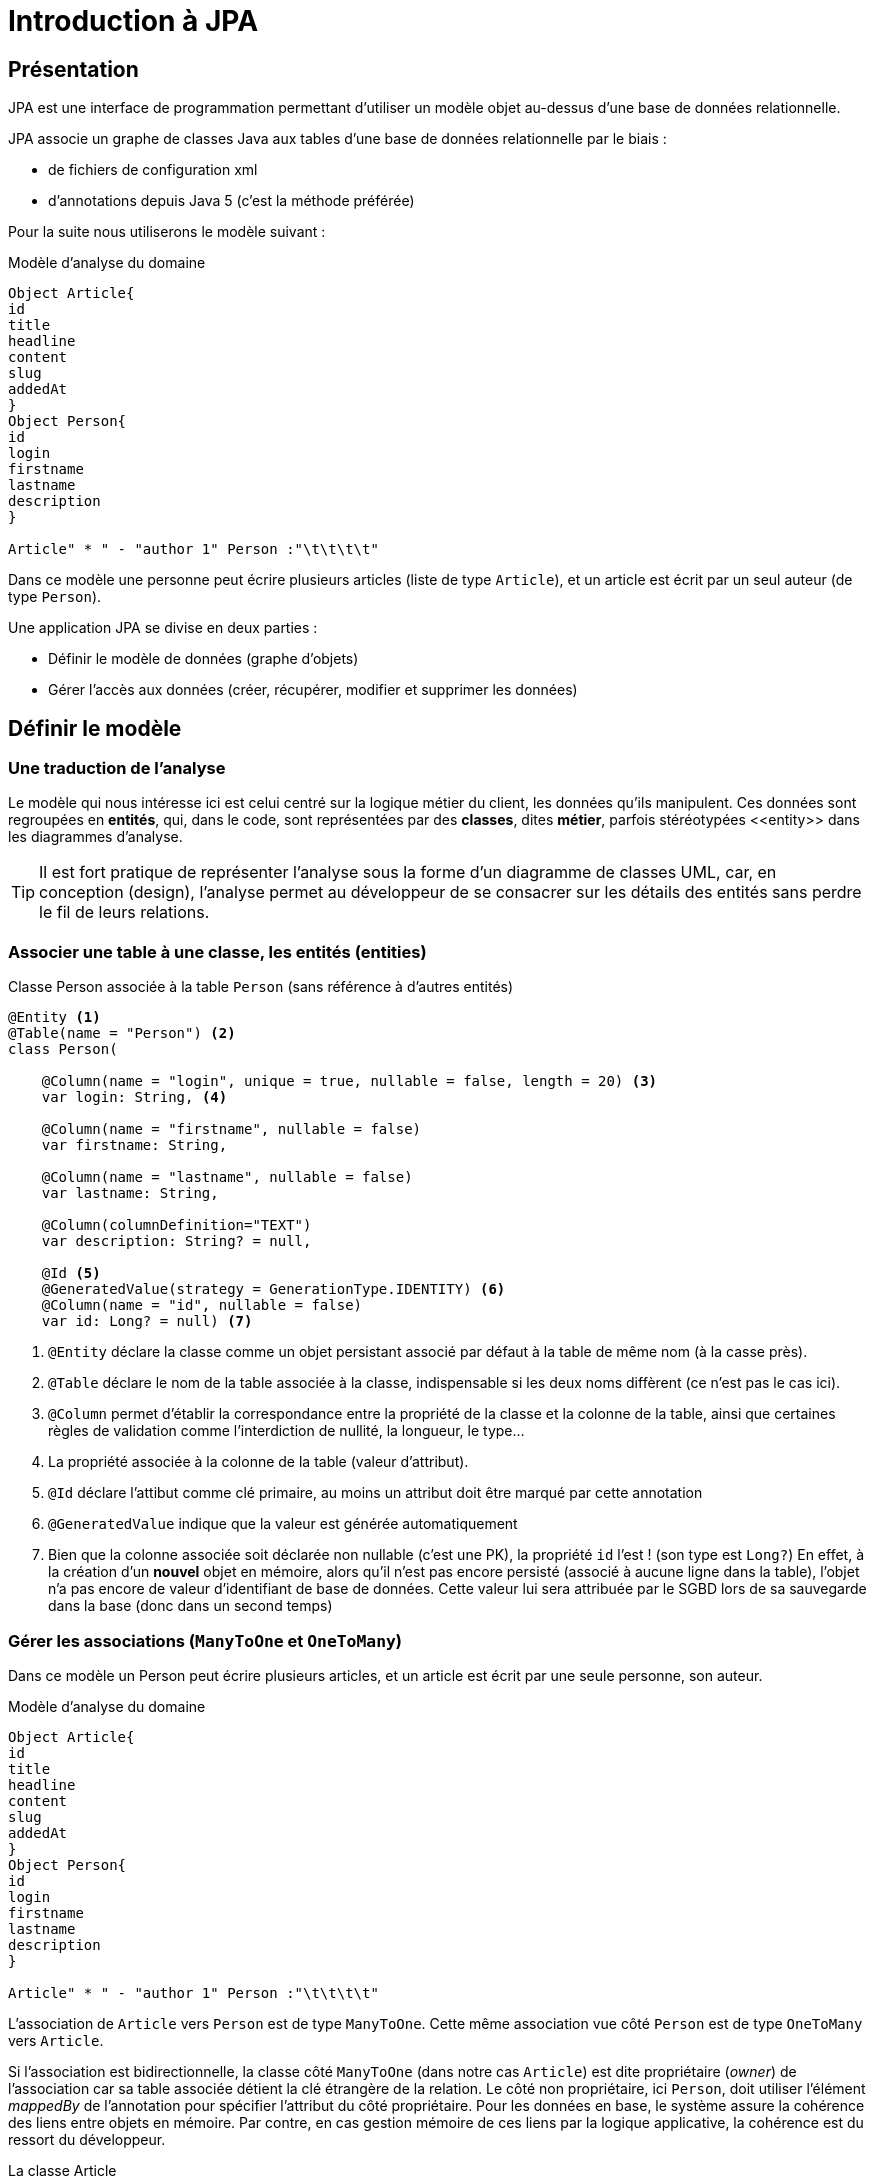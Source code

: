 = Introduction à JPA
ifndef::backend-pdf[]
:imagesdir: images
endif::[]


== Présentation

JPA est une interface de programmation permettant d'utiliser un modèle objet
au-dessus d'une base de données relationnelle.

JPA associe un graphe de classes Java aux tables d'une base de données
relationnelle par le biais :

* de fichiers de configuration xml
* d'annotations depuis Java 5 (c'est la méthode préférée)

Pour la suite nous utiliserons le modèle suivant :

.Modèle d'analyse du domaine
[plantuml]
----
Object Article{
id
title
headline
content
slug
addedAt
}
Object Person{
id
login
firstname
lastname
description
}

Article" * " - "author 1" Person :"\t\t\t\t"

----

Dans ce modèle une personne peut écrire plusieurs articles (liste de type `Article`), et un article est écrit par un seul auteur (de type `Person`).

Une application JPA se divise en deux parties :

- Définir le modèle de données (graphe d'objets)
- Gérer l'accès aux données (créer, récupérer, modifier et supprimer les données)

== Définir le modèle

=== Une traduction de l'analyse

Le modèle qui nous intéresse ici est celui centré sur la logique métier du client, les données qu'ils manipulent. Ces données sont regroupées en *entités*, qui, dans le code, sont représentées par des *classes*, dites *métier*, parfois stéréotypées \<<entity>> dans les diagrammes d'analyse.

TIP: Il est fort pratique de représenter l'analyse sous la forme d'un diagramme de classes UML, car, en conception (design), l'analyse permet au développeur de se consacrer sur les détails des entités sans perdre le fil de leurs relations.

=== Associer une table à une classe, les entités (entities)

.Classe Person associée à la table `Person` (sans référence à d'autres entités)
[source,kotlin]
----

@Entity <1>
@Table(name = "Person") <2>
class Person(

    @Column(name = "login", unique = true, nullable = false, length = 20) <3>
    var login: String, <4>

    @Column(name = "firstname", nullable = false)
    var firstname: String,

    @Column(name = "lastname", nullable = false)
    var lastname: String,

    @Column(columnDefinition="TEXT")
    var description: String? = null,

    @Id <5>
    @GeneratedValue(strategy = GenerationType.IDENTITY) <6>
    @Column(name = "id", nullable = false)
    var id: Long? = null) <7>

----

<1> `@Entity` déclare la classe comme un objet persistant
associé par défaut à la table de même nom (à la casse près).
<2> `@Table` déclare le nom de la table associée à la classe, indispensable
si les deux noms diffèrent (ce n'est pas le cas ici).
<3> `@Column` permet d'établir la correspondance entre la propriété de la classe
et la colonne de la table, ainsi que certaines règles de validation comme
l'interdiction de nullité, la longueur, le type...
<4> La propriété associée à la colonne de la table (valeur d'attribut).
<5> `@Id` déclare l'attibut comme clé primaire, au moins un attribut doit
être marqué par cette annotation
<6> `@GeneratedValue` indique que la valeur est générée automatiquement
<7> Bien que la colonne associée soit déclarée non nullable (c'est une PK), la propriété `id` l'est ! (son type est `Long?`) En effet, à la création d'un *nouvel* objet en mémoire, alors qu'il n'est pas encore persisté (associé à aucune ligne dans la table), l'objet n'a pas encore de valeur d'identifiant de base de données. Cette valeur lui sera attribuée par le SGBD lors de sa sauvegarde dans la base (donc dans un second temps)

=== Gérer les associations (`ManyToOne` et `OneToMany`)

Dans ce modèle un Person peut écrire plusieurs articles, et un article est écrit par une seule personne, son auteur.

.Modèle d'analyse du domaine
[plantuml]
----
Object Article{
id
title
headline
content
slug
addedAt
}
Object Person{
id
login
firstname
lastname
description
}

Article" * " - "author 1" Person :"\t\t\t\t"

----

L'association de `Article` vers `Person` est de type `ManyToOne`. Cette même association vue côté `Person` est de type `OneToMany` vers `Article`.

Si l'association est bidirectionnelle, la classe côté `ManyToOne` (dans notre cas `Article`) est dite propriétaire (_owner_) de l'association car sa table associée détient la clé étrangère de la relation. Le côté non propriétaire, ici `Person`, doit utiliser l'élément _mappedBy_ de l'annotation pour spécifier l'attribut du côté propriétaire. Pour les données en base, le système assure la cohérence des liens entre objets en mémoire. Par contre, en cas gestion mémoire de ces liens par la logique applicative, la cohérence est du ressort du développeur.

.La classe Article
[source,kotlin]
----
@Entity
class Article(
    var title: String,
    var headline: String,
    var content: String,

    @ManyToOne <1>
    @JoinColumn(name = "author_id") <2>
    var author: Person, <3>

    var slug: String = title.toSlug(),
    var addedAt: LocalDateTime = LocalDateTime.now(),
    @Id @GeneratedValue var id: Long? = null)

----
<1> L'annotation `@ManyToOne` permet de savoir que l'objet annoté doit être retrouvé dans une autre table. Le paramètre `FetchType` permet de savoir s'il faut immédiatement retrouver l'objet lié (`EAGER`) ou s'il faut le retrouver seulement lorsqu'il est accédé dans l'application (`LAZY`). La deuxième option diffère la requête SQL jusqu'à ce que l'application cherche à accéder à l'objet Person
<2> L'annotation `@JoinColumn` permet à l'application de déterminer quelle colonne dans la table sert de clé étrangère pour retrouver l'objet lié
<3> Si `author_id` est une clé étrangère et un entier, la propriété associée, nommée `author`, est de type `*Person*`.

[IMPORTANT]
====
Ne pas confondre clé étrangère et propriété de l'association.

`author_id` est le nom de la colonne dans la table (une clé étrangère), la propriété `author` qui lui est associée est de type `Person`.

*Avec JPA le développeur gère un graphe d'objets, pas une base de données SQL.*
====

.Classe Person et associaton bidirectionnelle avec Article
[source,kotlin]
----

@Entity
class Person(

    @Column(name = "login", unique = true, nullable = false, length = 20)
    var login: String,

    @Column(name = "firstname", nullable = false)
    var firstname: String,

    @Column(name = "lastname", nullable = false)
    var lastname: String,

    @Column(columnDefinition="TEXT")
    var description: String? = null,

    @OneToMany(mappedBy = "author", cascade = [CascadeType.ALL]) <1>
    var articles: MutableList<Article> = mutableListOf(), <2>

    @Id
    @GeneratedValue(strategy = GenerationType.IDENTITY)
    @Column(name = "id", nullable = false)
    var id: Long? = null)

----
<1> `@OneToMany` indique qu'une instance de `Person` peut être liée à plusieurs instances de `Article`, en tant qu'auteur, c'est la propriété `author` dans `Article` qui représente ce lien
<2> Une personne pouvant réaliser plusieurs articles, les références à ses articles sont stockés dans une collection mutable, qui peut être vide.

== Gérer l'accès aux données, les dépôts (repositories)

=== Présentation

Si les classes Entity permettent de définir les structures de données et la façon dont les objets sont liés aux tables SQL, elles ne permettent pas de manipuler les tables : créer, lire, mettre à jour ou supprimer des données. En anglais ces actions sont connues sous le nom de `CRUD` (Create, Read, Update, Delete). Les objets qui permettent de faire des opérations de type `CRUD` sur une base de données sont appelés des DAO (Data Access Object).

Créer des DAOs est une tâche répétitive et ingrate, 90% du code est
similaire d'un DAO à l'autre. Spring propose une méthode standard pour
gérer les DAOs au travers d'objets, ou plutôt d'interfaces, de type
`CrudRepository`, `PagingAndSortingRepository
` ou `JpaRepository` qui hérite de la classe précédente. Dans les cas simples `CrudRepository` suffit largement.

=== L'interface CrudRepository

Permet d'effectuer toutes les opérations de base d'un DAO :

* `long count()` : compte le nombre d'entités disponibles
* `void delete(T entity)` : supprime l'entité passée en paramètre
* `void deleteAll()` : supprime toutes les entités
* `void deleteById(ID id)` : supprime une entité avec l'id passé en paramètre
* `void existsById(ID id)` : retourne vrai si une entité avec l'id passé en paramètre existe
* `Iterable<T> findAll()` : retourne toutes les instances du type
* `Iterable<T> findAllById(Iterable<ID> id)` :
* `Optional<T> findById(ID id)` : retrouve une entité par son id
* `<S extends T> S save(S entity)` : sauvegarde une entité donnée
* `<S extends T> Iterable<S> saveAll(Iterable<S> entities)` : sauvegarde toutes les entités passées en paramètre.

Ci-dessous un exemple de CrudRepository :

[source,kotlin]
----
package com.example.demo.repository

import com.example.demo.model.Person
import org.springframework.data.repository.CrudRepository

interface PersonRepository : CrudRepository<Person, Long> {

}

----

L'implémentation de l'interface est réalisée automatiquement par le framework.

== Configurer un projet Spring Boot pour utiliser JPA

[source,properties]
----

# Connexion à la base de données
spring.datasource.url=jdbc:h2:file:c:/db/blog;AUTO_SERVER=true <1>
#spring.datasource.url=jdbc:h2:file:~/db/blog;AUTO_SERVER=true <2>
spring.datasource.driver-class-name=org.h2.Driver <3>
spring.datasource.username=sa <4>
spring.datasource.password= <5>
spring.jpa.hibernate.ddl-auto=create-drop <6>
spring.datasource.initialization-mode=always <7>
spring.h2.console.enabled=true <8>
----

<1> Chaîne JDBC de connexion à la base de données, version Windows
<2> La même version Linux ou Mac. `;AUTO_SERVER=true` permet une connexion par des tiers comme intellij... (H2 mixed mode)
<3> Driver JDBC à utiliser
<4> Utilisateur pour accéder à la source de données JDBC
<5> Mot de passe de l'utlisateur
<6> Le schéma de la base de données est généré à partir des entités JPA, à chaque exécution de l'application les tables sont supprimées et recrées, l'option `create-drop` n'est valable que pour la phase de développement, en production on utilise l'option `none`

<7> Si un fichier `data.sql`est présent, il est automatiquement utilisé pour importer les données qu'il contient dans la base de données
<8> Propre à `H2` (driver par défaut). Permet d'accéder à la console H2, une fois que l'application lancée, à l'URL `http://localhost:8080/h2-console`, il s'agit d'une application web intégrée au moteur H2 permettant de manipuler la base de données.

